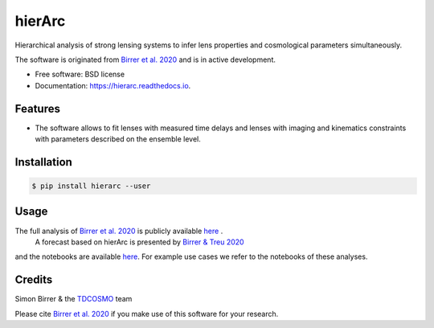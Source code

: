 =======
hierArc
=======


.. image:: https://img.shields.io/pypi/v/hierarc.svg
        :target: https://pypi.python.org/pypi/hierarc

.. image:: https://img.shields.io/travis/sibirrer/hierarc.svg
        :target: https://travis-ci.com/sibirrer/hierarc

.. image:: https://coveralls.io/repos/github/sibirrer/hierArc/badge.svg?branch=master
    :target: https://coveralls.io/github/sibirrer/hierArc?branch=master

.. image:: https://readthedocs.org/projects/hierarc/badge/?version=latest
        :target: https://hierarc.readthedocs.io/en/latest/?badge=latest
        :alt: Documentation Status

.. image:: http://img.shields.io/badge/powered%20by-AstroPy-orange.svg?style=flat
        :target: http://www.astropy.org
        :alt: Powered by Astropy Badge



Hierarchical analysis of strong lensing systems to infer lens properties and cosmological parameters simultaneously.

The software is originated from `Birrer et al. 2020 <https://arxiv.org/abs/2007.02941>`_ and is in active development.

* Free software: BSD license
* Documentation: https://hierarc.readthedocs.io.


Features
--------

* The software allows to fit lenses with measured time delays and lenses with imaging and kinematics constraints with parameters described on the ensemble level.

Installation
------------

.. code-block:: bash

    $ pip install hierarc --user


Usage
-----
The full analysis of `Birrer et al. 2020 <https://arxiv.org/abs/2007.02941>`_ is publicly available `here <https://github.com/TDCOSMO/hierarchy_analysis_2020_public>`_ .
 A forecast based on hierArc is presented by `Birrer & Treu 2020 <https://arxiv.org/abs/2008.06157>`_
and the notebooks are available `here <https://github.com/sibirrer/TDCOSMO_forecast>`_.
For example use cases we refer to the notebooks of these analyses.



Credits
-------

Simon Birrer & the `TDCOSMO <http://tdcosmo.org>`_ team

Please cite `Birrer et al. 2020 <https://arxiv.org/abs/2007.02941>`_ if you make use of this software for your research.
